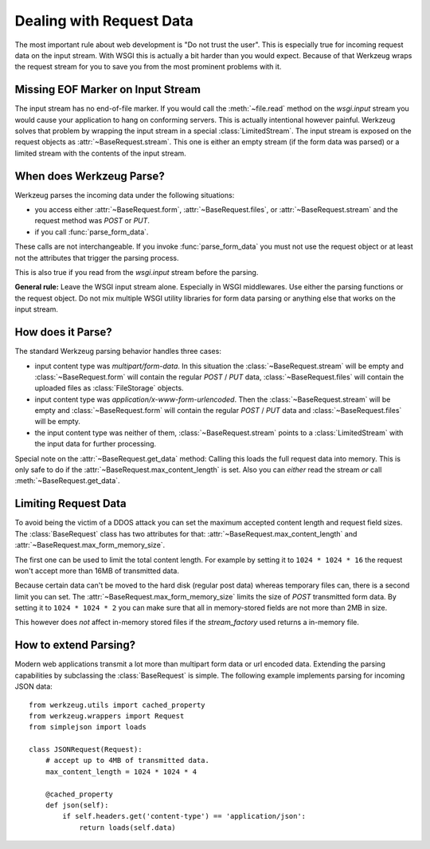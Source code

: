 .. _dealing-with-request-data:

Dealing with Request Data
=========================

.. module:: werkzeug

The most important rule about web development is "Do not trust the user".
This is especially true for incoming request data on the input stream.
With WSGI this is actually a bit harder than you would expect.  Because
of that Werkzeug wraps the request stream for you to save you from the
most prominent problems with it.


Missing EOF Marker on Input Stream
----------------------------------

The input stream has no end-of-file marker.  If you would call the
:meth:`~file.read` method on the `wsgi.input` stream you would cause your
application to hang on conforming servers.  This is actually intentional
however painful.  Werkzeug solves that problem by wrapping the input
stream in a special :class:`LimitedStream`.  The input stream is exposed
on the request objects as :attr:`~BaseRequest.stream`.  This one is either
an empty stream (if the form data was parsed) or a limited stream with
the contents of the input stream.


When does Werkzeug Parse?
-------------------------

Werkzeug parses the incoming data under the following situations:

-   you access either :attr:`~BaseRequest.form`, :attr:`~BaseRequest.files`,
    or :attr:`~BaseRequest.stream` and the request method was
    `POST` or `PUT`.
-   if you call :func:`parse_form_data`.

These calls are not interchangeable.  If you invoke :func:`parse_form_data`
you must not use the request object or at least not the attributes that
trigger the parsing process.

This is also true if you read from the `wsgi.input` stream before the
parsing.

**General rule:** Leave the WSGI input stream alone.  Especially in
WSGI middlewares.  Use either the parsing functions or the request
object.  Do not mix multiple WSGI utility libraries for form data
parsing or anything else that works on the input stream.


How does it Parse?
------------------

The standard Werkzeug parsing behavior handles three cases:

-   input content type was `multipart/form-data`.  In this situation the
    :class:`~BaseRequest.stream` will be empty and
    :class:`~BaseRequest.form` will contain the regular `POST` / `PUT`
    data, :class:`~BaseRequest.files` will contain the uploaded
    files as :class:`FileStorage` objects.
-   input content type was `application/x-www-form-urlencoded`.  Then the
    :class:`~BaseRequest.stream` will be empty and
    :class:`~BaseRequest.form` will contain the regular `POST` / `PUT`
    data and :class:`~BaseRequest.files` will be empty.
-   the input content type was neither of them, :class:`~BaseRequest.stream`
    points to a :class:`LimitedStream` with the input data for further
    processing.

Special note on the :attr:`~BaseRequest.get_data` method: Calling this
loads the full request data into memory.  This is only safe to do if the
:attr:`~BaseRequest.max_content_length` is set.  Also you can *either*
read the stream *or* call :meth:`~BaseRequest.get_data`.


Limiting Request Data
---------------------

To avoid being the victim of a DDOS attack you can set the maximum
accepted content length and request field sizes.  The :class:`BaseRequest`
class has two attributes for that: :attr:`~BaseRequest.max_content_length`
and :attr:`~BaseRequest.max_form_memory_size`.

The first one can be used to limit the total content length.  For example
by setting it to ``1024 * 1024 * 16`` the request won't accept more than
16MB of transmitted data.

Because certain data can't be moved to the hard disk (regular post data)
whereas temporary files can, there is a second limit you can set.  The
:attr:`~BaseRequest.max_form_memory_size` limits the size of `POST`
transmitted form data.  By setting it to ``1024 * 1024 * 2`` you can make
sure that all in memory-stored fields are not more than 2MB in size.

This however does *not* affect in-memory stored files if the
`stream_factory` used returns a in-memory file.


How to extend Parsing?
----------------------

Modern web applications transmit a lot more than multipart form data or
url encoded data.  Extending the parsing capabilities by subclassing
the :class:`BaseRequest` is simple.  The following example implements
parsing for incoming JSON data::

    from werkzeug.utils import cached_property
    from werkzeug.wrappers import Request
    from simplejson import loads

    class JSONRequest(Request):
        # accept up to 4MB of transmitted data.
        max_content_length = 1024 * 1024 * 4

        @cached_property
        def json(self):
            if self.headers.get('content-type') == 'application/json':
                return loads(self.data)
